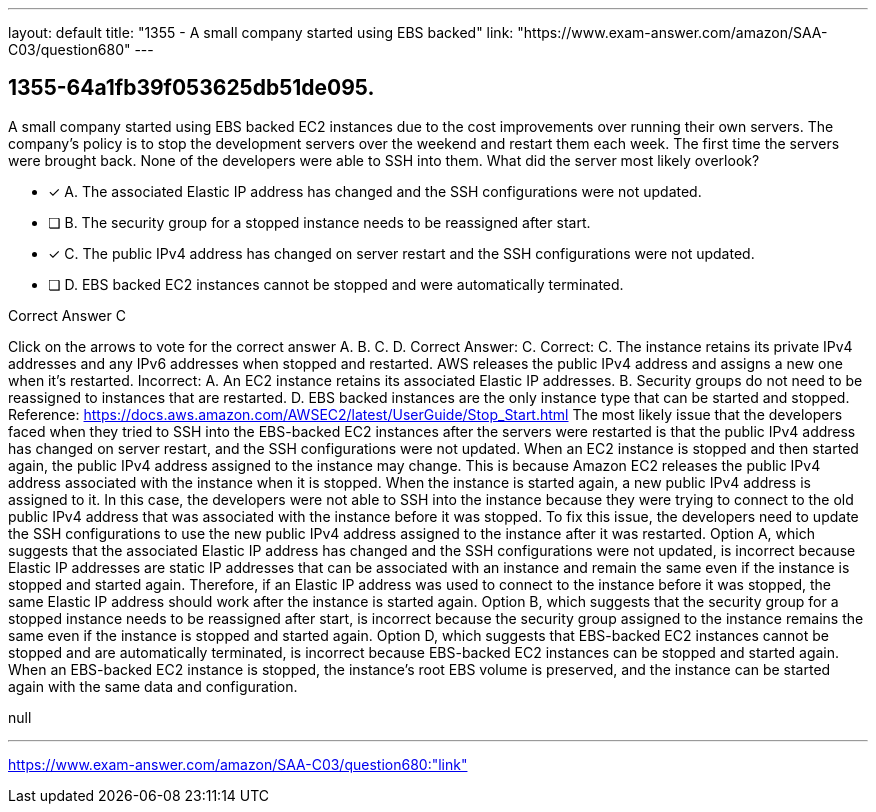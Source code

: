 ---
layout: default 
title: "1355 - A small company started using EBS backed"
link: "https://www.exam-answer.com/amazon/SAA-C03/question680"
---


[.question]
== 1355-64a1fb39f053625db51de095.


****

[.query]
--
A small company started using EBS backed EC2 instances due to the cost improvements over running their own servers.
The company's policy is to stop the development servers over the weekend and restart them each week.
The first time the servers were brought back.
None of the developers were able to SSH into them.
What did the server most likely overlook?


--

[.list]
--
* [*] A. The associated Elastic IP address has changed and the SSH configurations were not updated.
* [ ] B. The security group for a stopped instance needs to be reassigned after start.
* [*] C. The public IPv4 address has changed on server restart and the SSH configurations were not updated.
* [ ] D. EBS backed EC2 instances cannot be stopped and were automatically terminated.

--
****

[.answer]
Correct Answer C

[.explanation]
--
Click on the arrows to vote for the correct answer
A.
B.
C.
D.
Correct Answer: C.
Correct:
C.
The instance retains its private IPv4 addresses and any IPv6 addresses when stopped and restarted.
AWS releases the public IPv4 address and assigns a new one when it's restarted.
Incorrect:
A.
An EC2 instance retains its associated Elastic IP addresses.
B.
Security groups do not need to be reassigned to instances that are restarted.
D.
EBS backed instances are the only instance type that can be started and stopped.
Reference:
https://docs.aws.amazon.com/AWSEC2/latest/UserGuide/Stop_Start.html
The most likely issue that the developers faced when they tried to SSH into the EBS-backed EC2 instances after the servers were restarted is that the public IPv4 address has changed on server restart, and the SSH configurations were not updated.
When an EC2 instance is stopped and then started again, the public IPv4 address assigned to the instance may change. This is because Amazon EC2 releases the public IPv4 address associated with the instance when it is stopped. When the instance is started again, a new public IPv4 address is assigned to it.
In this case, the developers were not able to SSH into the instance because they were trying to connect to the old public IPv4 address that was associated with the instance before it was stopped. To fix this issue, the developers need to update the SSH configurations to use the new public IPv4 address assigned to the instance after it was restarted.
Option A, which suggests that the associated Elastic IP address has changed and the SSH configurations were not updated, is incorrect because Elastic IP addresses are static IP addresses that can be associated with an instance and remain the same even if the instance is stopped and started again. Therefore, if an Elastic IP address was used to connect to the instance before it was stopped, the same Elastic IP address should work after the instance is started again.
Option B, which suggests that the security group for a stopped instance needs to be reassigned after start, is incorrect because the security group assigned to the instance remains the same even if the instance is stopped and started again.
Option D, which suggests that EBS-backed EC2 instances cannot be stopped and are automatically terminated, is incorrect because EBS-backed EC2 instances can be stopped and started again. When an EBS-backed EC2 instance is stopped, the instance's root EBS volume is preserved, and the instance can be started again with the same data and configuration.
--

[.ka]
null

'''



https://www.exam-answer.com/amazon/SAA-C03/question680:"link"



